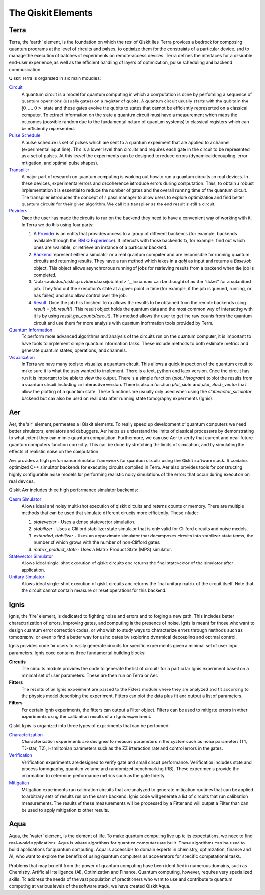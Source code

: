 .. _Elements:

###################
The Qiskit Elements
###################

.. _Terra:

=====
Terra
=====

Terra, the ‘earth’ element, is the foundation on which the rest of Qiskit lies.
Terra provides a bedrock for composing quantum programs at the level of circuits and pulses,
to optimize them for the constraints of a particular device, and to manage the execution
of batches of experiments on remote-access devices. Terra defines the interfaces
for a desirable end-user experience, as well as the efficient handling of layers
of optimization, pulse scheduling and backend communication.

Qiskit Terra is organized in six main moudles:

`Circuit <autodoc/qiskit.circuit.html>`__
   A quantum circuit is a model for quantum computing in which a computation is done by performing a
   sequence of quantum operations (usually gates) on a register of qubits. A quantum circuit usually
   starts with the qubits in the :math:`|0,…,0>` state and these gates evolve the qubits to states
   that cannot be efficiently represented on a
   classical computer. To extract information on the state a quantum circuit must have a measurement
   which maps the outcomes (possible random due to the fundamental nature of quantum systems) to
   classical registers which can be efficiently represented.

`Pulse Schedule <autodoc/qiskit.pulse.html>`__
   A pulse schedule is set of pulses which are sent to a quantum experiment that are applied to
   a channel (experimental input line). This is a lower level than circuits and requires each gate
   in the circuit to be  represented as a set of pulses. At this leavel the experiments can be
   designed to reduce errors (dynamical decoupling, error mitigation, and optimal pulse shapes).

`Transpiler <autodoc/qiskit.transpiler.html>`__
   A major part of research on quantum computing is working out how to run a quantum
   circuits on real devices.  In these devices, experimental errors and decoherence introduce
   errors during computation. Thus, to obtain a robust implementation it is essential
   to reduce the number of gates and the overall running time of the quantum circuit.
   The transpiler introduces the concept of a pass manager to allow users to explore
   optimization and find better quantum circuits for their given algorithm. We call it a
   transpiler as the end result is still a circuit.

`Poviders <autodoc/qiskit.providers.html>`__
   Once the user has made the circuits to run on the backend they need to have a convenient way of
   working with it. In Terra we do this using four parts:

   #. A `Provider <autodoc/qiskit.providers.baseprovider.html>`__ is an entity that
      provides access to a group of different backends (for example,
      backends available through the `IBM Q Experience <https://quantum-computing.ibm.com>`__).
      It interacts with those backends to, for example,
      find out which ones are available, or retrieve an instance of a particular backend.
   #. `Backend <autodoc/qiskit.providers.basebackend.html>`__
      represent either a simulator or a real quantum computer and are responsible
      for running quantum circuits and returning results. They have a run method which takes in a
      `qobj` as input and returns a `BaseJob` object. This object allows asynchronous running of
      jobs for retrieving results from a backend when the job is completed.
   #. `Job <autodoc/qiskit.providers.basejob.html> `__instances can be thought of as the 
      “ticket” for a submitted job.
      They find out the execution’s state at a given point in time (for example,
      if the job is queued, running, or has failed) and also allow control over the job.
   #. `Result <autodoc/qiskit.result.result.html>`__.
      Once the job has finished Terra allows the results to be obtained from the
      remote backends using `result = job.result()`.  This result object holds the quantum
      data and the most common way of interacting with it is by using
      `result.get_counts(circuit)`. This method allows the user to get the raw counts
      from the quantum circuit and use them for more analysis with
      quantum inofrmation tools provided by Terra.

`Quantum Information <autodoc/qiskit.quantum_info.html>`__
   To perform more advanced algorithms and analysis of the circuits run on the quantum
   computer, it is
   important to have tools to implement simple quantum information tasks. These include
   methods to both estimate metrics and generate quantum states, operations, and channels.

`Visualization <autodoc/qiskit.visualization.html>`__
   In Terra we have many tools to visualize a quantum circuit. This allows a quick inspection of the
   quantum circuit to make sure it is what the user wanted to implement. There is a text, python and
   latex version. Once the circuit has run it is important to be able to view the output. There is a
   simple function (`plot_histogram`) to plot the results from a quantum circuit including an
   interactive version. There is also a function `plot_state` and `plot_bloch_vector` that allow
   the plotting of a quantum state. These functions are usually only used when using the
   `statevector_simulator` backend but can also be used on real data after running state tomography
   experiments (Ignis).

.. _Aer:

===
Aer
===

Aer, the ‘air’ element, permeates all Qiskit elements. To really speed up development of
quantum computers we need better simulators, emulators and debuggers. Aer helps us understand
the limits of classical processors by demonstrating to what extent they can mimic quantum
computation. Furthermore, we can use Aer to verify that current and near-future quantum
computers function correctly. This can be done by stretching the limits of simulation,
and by simulating the effects of realistic noise on the computation.

Aer provides a high performance simulator framework for quantum circuits using
the Qiskit software stack. It contains optimized C++ simulator backends for executing
circuits compiled in Terra. Aer also provides tools for constructing highly
configurable noise models for performing realistic noisy simulations of the errors that
occur during execution on real devices.

Qiskit Aer includes three high performance simulator backends:

`Qasm Simulator <autodoc/qiskit.providers.aer.backends.qasm_simulator.html>`__
   Allows ideal and noisy multi-shot execution of qiskit circuits and returns counts or memory.
   There are multiple methods that can be used that simulate different cirucits more efficiently.
   These inlude:

   #. *statevector* - Uses a dense statevector simulation.
   #. *stabilizer* - Uses a Clifford stabilizer state simulator that is only valid
      for Clifford circuits and noise models.
   #. *extended_stabilizer* - Uses an approximate simulator that decomposes circuits
      into stabilizer state terms, the number of which grows with the number of
      non-Clifford gates.
   #. *matrix_product_state* - Uses a Matrix Product State (MPS) simulator.

`Statevector Simulator <autodoc/qiskit.providers.aer.backends.statevector_simulator.html>`__
   Allows ideal single-shot execution of qiskit circuits and returns the final
   statevector of the simulator after application.

`Unitary Simulator <autodoc/qiskit.providers.aer.backends.unitary_simulator.html>`__
   Allows ideal single-shot execution of qiskit circuits and
   returns the final unitary matrix of the circuit itself. Note that the circuit
   cannot contain measure or reset operations for this backend.


.. _Ignis:

=====
Ignis
=====

Ignis, the ‘fire’ element, is dedicated to fighting noise and errors and to forging a
new path. This includes better characterization of errors, improving gates, and
computing in the presence of noise. Ignis is meant for those who want to design
quantum error correction codes, or who wish to study ways to characterize errors
through methods such as tomography, or even to find a better way for using gates
by exploring dynamical decoupling and optimal control.

Ignis provides code for users to easily generate circuits for specific
experiments given a minimal set of user input parameters. Ignis code contains
three fundamental building blocks:

**Circuits**
 The circuits module provides the code to generate the list of circuits
 for a particular Ignis experiment based on a minimal set of user
 parameters. These are then run on Terra or Aer.
**Fitters**
 The results of an Ignis experiment are passed to the Fitters module where
 they are analyzed and fit according to the physics model describing
 the experiment. Fitters can plot the data plus fit and output a list
 of parameters.
**Filters**
 For certain Ignis experiments, the fitters can output a Filter object.
 Filters can be used to mitigate errors in other experiments using the
 calibration results of an Ignis experiment.

Qiskit Ignis is organized into three types of experiments that can be
performed:


`Characterization <autodoc/qiskit.ignis.characterization.html>`__
  Characterization experiments are designed to measure parameters in the
  system such as noise parameters (T1, T2-star, T2), Hamiltonian parameters such
  as the ZZ interaction rate and control errors in the gates.

`Verification <autodoc/qiskit.ignis.verification.html>`__
  Verification experiments are designed to verify gate and small
  circuit performance. Verification includes state and process tomography,
  quantum volume and randomized benchmarking (RB). These experiments provide
  the information to determine performance metrics such as the gate fidelity.

`Mitigation <autodoc/qiskit.ignis.mitigation.html>`__
  Mitigation experiments run calibration circuits that are analyzed to
  generate mitigation routines that can be applied to arbitrary sets of results
  run on the same backend. Ignis code will generate a list of circuits that
  run calibration measurements. The results of these measurements will be
  processed by a Fitter and will output a Filter than can be used to apply
  mitigation to other results.


.. _Aqua:

====
Aqua
====

Aqua, the ‘water’ element, is the element of life. To make quantum computing live up to its
expectations,
we need to find real-world applications. Aqua is where algorithms for quantum computers
are built. These algorithms can be used to build applications for quantum computing.
Aqua is accessible to domain experts in chemistry, optimization, finance and AI, who
want to explore the benefits of using quantum computers as accelerators for specific
computational tasks.

Problems that may benefit from the power of quantum computing
have been identified in numerous
domains, such as Chemistry, Artificial Intelligence (AI), Optimization
and Finance. Quantum computing, however, requires very specialized skills.
To address the needs of the vast population of practitioners who want to use and
contribute to quantum computing at various levels of the software stack, we have
created Qiskit Aqua.
